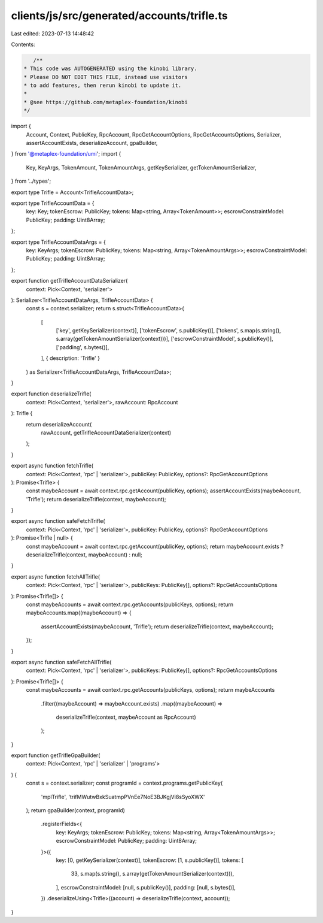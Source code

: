 clients/js/src/generated/accounts/trifle.ts
===========================================

Last edited: 2023-07-13 14:48:42

Contents:

.. code-block:: ts

    /**
 * This code was AUTOGENERATED using the kinobi library.
 * Please DO NOT EDIT THIS FILE, instead use visitors
 * to add features, then rerun kinobi to update it.
 *
 * @see https://github.com/metaplex-foundation/kinobi
 */

import {
  Account,
  Context,
  PublicKey,
  RpcAccount,
  RpcGetAccountOptions,
  RpcGetAccountsOptions,
  Serializer,
  assertAccountExists,
  deserializeAccount,
  gpaBuilder,
} from '@metaplex-foundation/umi';
import {
  Key,
  KeyArgs,
  TokenAmount,
  TokenAmountArgs,
  getKeySerializer,
  getTokenAmountSerializer,
} from '../types';

export type Trifle = Account<TrifleAccountData>;

export type TrifleAccountData = {
  key: Key;
  tokenEscrow: PublicKey;
  tokens: Map<string, Array<TokenAmount>>;
  escrowConstraintModel: PublicKey;
  padding: Uint8Array;
};

export type TrifleAccountDataArgs = {
  key: KeyArgs;
  tokenEscrow: PublicKey;
  tokens: Map<string, Array<TokenAmountArgs>>;
  escrowConstraintModel: PublicKey;
  padding: Uint8Array;
};

export function getTrifleAccountDataSerializer(
  context: Pick<Context, 'serializer'>
): Serializer<TrifleAccountDataArgs, TrifleAccountData> {
  const s = context.serializer;
  return s.struct<TrifleAccountData>(
    [
      ['key', getKeySerializer(context)],
      ['tokenEscrow', s.publicKey()],
      ['tokens', s.map(s.string(), s.array(getTokenAmountSerializer(context)))],
      ['escrowConstraintModel', s.publicKey()],
      ['padding', s.bytes()],
    ],
    { description: 'Trifle' }
  ) as Serializer<TrifleAccountDataArgs, TrifleAccountData>;
}

export function deserializeTrifle(
  context: Pick<Context, 'serializer'>,
  rawAccount: RpcAccount
): Trifle {
  return deserializeAccount(
    rawAccount,
    getTrifleAccountDataSerializer(context)
  );
}

export async function fetchTrifle(
  context: Pick<Context, 'rpc' | 'serializer'>,
  publicKey: PublicKey,
  options?: RpcGetAccountOptions
): Promise<Trifle> {
  const maybeAccount = await context.rpc.getAccount(publicKey, options);
  assertAccountExists(maybeAccount, 'Trifle');
  return deserializeTrifle(context, maybeAccount);
}

export async function safeFetchTrifle(
  context: Pick<Context, 'rpc' | 'serializer'>,
  publicKey: PublicKey,
  options?: RpcGetAccountOptions
): Promise<Trifle | null> {
  const maybeAccount = await context.rpc.getAccount(publicKey, options);
  return maybeAccount.exists ? deserializeTrifle(context, maybeAccount) : null;
}

export async function fetchAllTrifle(
  context: Pick<Context, 'rpc' | 'serializer'>,
  publicKeys: PublicKey[],
  options?: RpcGetAccountsOptions
): Promise<Trifle[]> {
  const maybeAccounts = await context.rpc.getAccounts(publicKeys, options);
  return maybeAccounts.map((maybeAccount) => {
    assertAccountExists(maybeAccount, 'Trifle');
    return deserializeTrifle(context, maybeAccount);
  });
}

export async function safeFetchAllTrifle(
  context: Pick<Context, 'rpc' | 'serializer'>,
  publicKeys: PublicKey[],
  options?: RpcGetAccountsOptions
): Promise<Trifle[]> {
  const maybeAccounts = await context.rpc.getAccounts(publicKeys, options);
  return maybeAccounts
    .filter((maybeAccount) => maybeAccount.exists)
    .map((maybeAccount) =>
      deserializeTrifle(context, maybeAccount as RpcAccount)
    );
}

export function getTrifleGpaBuilder(
  context: Pick<Context, 'rpc' | 'serializer' | 'programs'>
) {
  const s = context.serializer;
  const programId = context.programs.getPublicKey(
    'mplTrifle',
    'trifMWutwBxkSuatmpPVnEe7NoE3BJKgjVi8sSyoXWX'
  );
  return gpaBuilder(context, programId)
    .registerFields<{
      key: KeyArgs;
      tokenEscrow: PublicKey;
      tokens: Map<string, Array<TokenAmountArgs>>;
      escrowConstraintModel: PublicKey;
      padding: Uint8Array;
    }>({
      key: [0, getKeySerializer(context)],
      tokenEscrow: [1, s.publicKey()],
      tokens: [
        33,
        s.map(s.string(), s.array(getTokenAmountSerializer(context))),
      ],
      escrowConstraintModel: [null, s.publicKey()],
      padding: [null, s.bytes()],
    })
    .deserializeUsing<Trifle>((account) => deserializeTrifle(context, account));
}


